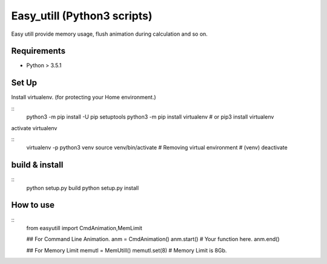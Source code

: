 Easy_utill (Python3 scripts)
============================

Easy utill provide memory usage, flush animation during calculation and so on.

Requirements
------------

* Python > 3.5.1

Set Up
------

Install virtualenv. (for protecting your Home environment.)

::
   python3 -m pip install -U pip setuptools
   python3 -m pip install virtualenv
   # or
   pip3 install virtualenv

activate virtualenv

::
   virtualenv -p python3 venv
   source venv/bin/activate
   # Removing virtual environment
   # (venv) deactivate 

build & install
---------------

::
   python setup.py build
   python setup.py install


How to use
----------

::
   from easyutill import CmdAnimation,MemLimit
   
   ## For Command Line Animation.
   anm = CmdAnimation()
   anm.start()
   # Your function here.
   anm.end()

   ## For Memory Limit 
   memutl = MemUtill()
   memutl.set(8)
   # Memory Limit is 8Gb.





